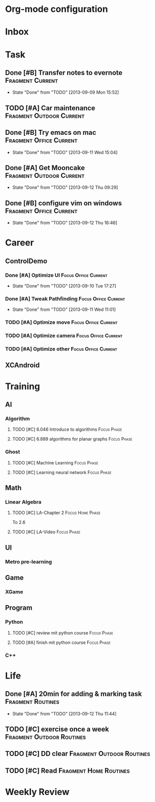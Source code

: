 * Org-mode configuration
#+STARTUP: overview 
#+TAGS:  { Focus(f) Fragment(g) }
#+TAGS:  { Home(h) Office(o) Outdoor(u) } 
#+TAGS:  { Current(c) Phase(p) Routines(r) Someday(s) }
#+SEQ_TODO: TODO(t) Block(b@) | Done(d!) Canceled(c@) 
#+COLUMNS: %20ITEM  %5PRIORITY %10TODO %65TAGS   


* Inbox

* Task
** Done [#B] Transfer notes to evernote			   :Fragment:Current:
   SCHEDULED: <2013-09-09 一>
   - State "Done"       from "TODO"       [2013-09-09 Mon 15:52]
** TODO [#A] Car maintenance			   :Fragment:Outdoor:Current:
   SCHEDULED: <2013-09-11 Wed>
** Done [#B] Try emacs on mac			    :Fragment:Office:Current:
   SCHEDULED: <2013-09-09 一>
   - State "Done"       from "TODO"       [2013-09-11 Wed 15:04]
** Done [#A] Get Mooncake			   :Fragment:Outdoor:Current:
   SCHEDULED: <2013-09-11 Wed>
   - State "Done"       from "TODO"       [2013-09-12 Thu 09:29]
** Done [#B] configure vim on windows		    :Fragment:Office:Current:
   SCHEDULED: <2013-09-12 Thu>
   - State "Done"       from "TODO"       [2013-09-12 Thu 16:46]
* Career
** ControlDemo
*** Done [#A] Optimize UI			       :Focus:Office:Current:
    DEADLINE: <2013-09-10 二 16:00>
    - State "Done"       from "TODO"       [2013-09-10 Tue 17:27]
*** Done [#A] Tweak Pathfinding			       :Focus:Office:Current:
    SCHEDULED: <2013-09-09 Mon>
    - State "Done"       from "TODO"       [2013-09-11 Wed 11:01]
*** TODO [#A] Optimize move			       :Focus:Office:Current:
    SCHEDULED: <2013-09-12 Thu>
*** TODO [#A] Optimize camera			       :Focus:Office:Current:
    SCHEDULED: <2013-09-12 Thu>
*** TODO [#A] Optimize other			       :Focus:Office:Current:
    SCHEDULED: <2013-09-12 Thu>
** XCAndroid


* Training
** AI
*** Algorithm
**** TODO [#C] 6.046 Introduce to algorithms			:Focus:Phase:
**** TODO [#C] 6.889 algorithms for planar graphs		:Focus:Phase:
*** Ghost
**** TODO [#C] Machine Learning					:Focus:Phase:
**** TODO [#C] Learning neural network				:Focus:Phase:
** Math
*** Linear Algebra
**** TODO [#C] LA-Chapter 2				   :Focus:Home:Phase:
     To 2.6
**** TODO [#C] LA-Video						:Focus:Phase:
** UI
*** Metro pre-learning
** Game
*** XGame
** Program
*** Python
**** TODO [#C] review mit python course 			:Focus:Phase:
     SCHEDULED: <2013-09-12 Thu>
**** TODO [#A] finish mit python course				:Focus:Phase:
*** C++

* Life
** Done [#A] 20min for adding & marking task		  :Fragment:Routines:
   SCHEDULED: <2013-09-12 Thu>
   - State "Done"       from "TODO"       [2013-09-12 Thu 11:44]
** TODO [#C] exercise once a week		  :Fragment:Outdoor:Routines:
** TODO [#C] DD clear				  :Fragment:Outdoor:Routines:
** TODO [#C] Read				     :Fragment:Home:Routines:

* Weekly Review
